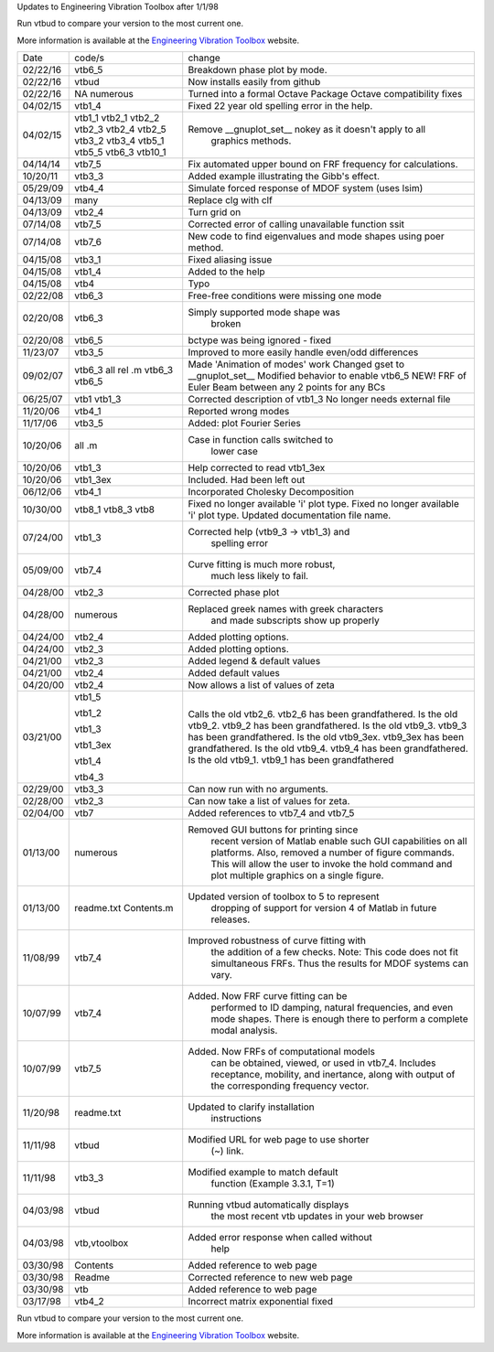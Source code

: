 Updates to Engineering Vibration Toolbox after 1/1/98

Run vtbud to compare your version to the most current one.

More information is available at the `Engineering Vibration Toolbox <http://vibrationtoolbox.github.io>`_
website.



========= =============== ===============================================
  Date       code/s                change
--------- --------------- -----------------------------------------------


02/22/16    vtb6_5          Breakdown phase plot by mode.
02/22/16    vtbud           Now installs easily from github
02/22/16    NA              Turned into a formal Octave Package
            numerous        Octave compatibility fixes
04/02/15    vtb1_4          Fixed 22 year old spelling error in the help. 
04/02/15    vtb1_1          Remove __gnuplot_set__ nokey as it doesn't apply to all 
            vtb2_1                      graphics methods.
            vtb2_2
            vtb2_3
            vtb2_4
            vtb2_5
            vtb3_2
            vtb3_4
            vtb5_1
            vtb5_5
            vtb6_3
            vtb10_1
04/14/14    vtb7_5          Fix automated upper bound on FRF frequency for calculations.
10/20/11    vtb3_3          Added example illustrating the Gibb's effect. 
05/29/09    vtb4_4          Simulate forced response of MDOF system (uses lsim)
04/13/09    many            Replace clg with clf
04/13/09    vtb2_4          Turn grid on
07/14/08    vtb7_5          Corrected error of calling
                            unavailable function ssit
07/14/08    vtb7_6          New code to find eigenvalues and mode
                            shapes using poer method.
04/15/08    vtb3_1          Fixed aliasing issue
04/15/08    vtb1_4          Added to the help
04/15/08    vtb4            Typo
02/22/08    vtb6_3          Free-free conditions were missing one mode
02/20/08    vtb6_3          Simply supported mode shape was
                                  broken
02/20/08    vtb6_5          bctype was being ignored - fixed
11/23/07    vtb3_5          Improved to more easily handle even/odd differences
09/02/07    vtb6_3          Made 'Animation of modes' work
            all rel .m      Changed gset to __gnuplot_set__
            vtb6_3          Modified behavior to enable vtb6_5
            vtb6_5          NEW! FRF of Euler Beam between any 2
                            points for any BCs
06/25/07    vtb1            Corrected description of vtb1_3
            vtb1_3          No longer needs external file
11/20/06    vtb4_1          Reported wrong modes
11/17/06    vtb3_5          Added: plot Fourier Series
10/20/06    all .m          Case in function calls switched to
                                  lower case
10/20/06    vtb1_3          Help corrected to read vtb1_3ex
10/20/06    vtb1_3ex        Included. Had been left out
06/12/06    vtb4_1          Incorporated Cholesky Decomposition
10/30/00    vtb8_1          Fixed no longer available 'i' plot type.
            vtb8_3          Fixed no longer available 'i' plot type.
            vtb8            Updated documentation file name. 
07/24/00    vtb1_3          Corrected help (vtb9_3 -> vtb1_3) and 
                                  spelling error
05/09/00    vtb7_4          Curve fitting is much more robust,
                                  much less likely to fail.
04/28/00    vtb2_3          Corrected phase plot
04/28/00    numerous        Replaced greek names with greek characters
                                  and made subscripts show up properly
04/24/00    vtb2_4          Added plotting options.
04/24/00    vtb2_3          Added plotting options.
04/21/00    vtb2_3          Added legend & default values
04/21/00    vtb2_4          Added default values
04/20/00    vtb2_4          Now allows a list of values of zeta
03/21/00    vtb1_5          Calls the old vtb2_6. vtb2_6 has been 
                            grandfathered.
            vtb1_2          Is the old vtb9_2. vtb9_2 has been
                            grandfathered.
            vtb1_3          Is the old vtb9_3. vtb9_3 has been
                            grandfathered.
            vtb1_3ex        Is the old vtb9_3ex. vtb9_3ex has been
                            grandfathered.
            vtb1_4          Is the old vtb9_4. vtb9_4 has been
                            grandfathered.
            vtb4_3          Is the old vtb9_1. vtb9_1 has been 
                            grandfathered
02/29/00    vtb3_3          Can now run with no arguments.
02/28/00    vtb2_3          Can now take a list of values for zeta. 
02/04/00    vtb7			  Added references to vtb7_4 and vtb7_5
01/13/00    numerous        Removed GUI buttons for printing since
                                 recent version of Matlab enable such 
                                 GUI capabilities on all platforms.
                                 Also, removed a number of figure 
                                 commands. This will allow the user to 
                                 invoke the hold command and plot 
                                 multiple graphics on a single figure.
01/13/00    readme.txt      Updated version of toolbox to 5 to represent 
            Contents.m           dropping of support for version 4 of 
                                 Matlab in future releases.
11/08/99    vtb7_4          Improved robustness of curve fitting with
                                 the addition of a few checks.
                                 Note: This code does not fit 
                                 simultaneous FRFs. Thus the results
                                 for MDOF systems can vary.
10/07/99    vtb7_4          Added. Now FRF curve fitting can be 
                                 performed to ID damping, natural
                                 frequencies, and even mode shapes.
                                 There is enough there to perform a 
                                 complete modal analysis.
10/07/99    vtb7_5          Added. Now FRFs of computational models
                                 can be obtained, viewed, or used in 
                                 vtb7_4. Includes receptance, 
                                 mobility, and inertance, along with 
                                 output of the corresponding frequency 
                                 vector.
11/20/98    readme.txt      Updated to clarify installation 
                                 instructions
11/11/98    vtbud           Modified URL for web page to use shorter
                                 (~) link.
11/11/98    vtb3_3          Modified example to match default
                                 function (Example 3.3.1, T=1)
04/03/98    vtbud           Running vtbud automatically displays
                                 the most recent vtb updates in
                                 your web browser
04/03/98    vtb,vtoolbox    Added error response when called without 
                                 help
03/30/98    Contents        Added reference to web page
03/30/98    Readme          Corrected reference to new web page
03/30/98    vtb             Added reference to web page
03/17/98    vtb4_2          Incorrect matrix exponential fixed
========= =============== ===============================================


Run vtbud to compare your version to the most current one.

More information is available at the `Engineering Vibration Toolbox <http://vibrationtoolbox.github.io>`_
website.



























































